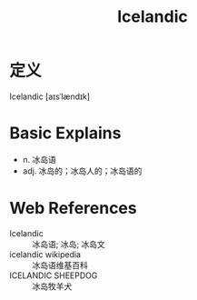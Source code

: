 #+title: Icelandic
#+roam_tags:英语单词

* 定义
  
Icelandic [aɪsˈlændɪk]

* Basic Explains
- n. 冰岛语
- adj. 冰岛的；冰岛人的；冰岛语的

* Web References
- Icelandic :: 冰岛语; 冰岛; 冰岛文
- icelandic wikipedia :: 冰岛语维基百科
- ICELANDIC SHEEPDOG :: 冰岛牧羊犬
